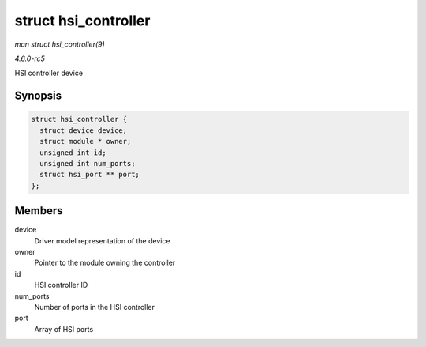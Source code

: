 .. -*- coding: utf-8; mode: rst -*-

.. _API-struct-hsi-controller:

=====================
struct hsi_controller
=====================

*man struct hsi_controller(9)*

*4.6.0-rc5*

HSI controller device


Synopsis
========

.. code-block:: c

    struct hsi_controller {
      struct device device;
      struct module * owner;
      unsigned int id;
      unsigned int num_ports;
      struct hsi_port ** port;
    };


Members
=======

device
    Driver model representation of the device

owner
    Pointer to the module owning the controller

id
    HSI controller ID

num_ports
    Number of ports in the HSI controller

port
    Array of HSI ports


.. ------------------------------------------------------------------------------
.. This file was automatically converted from DocBook-XML with the dbxml
.. library (https://github.com/return42/sphkerneldoc). The origin XML comes
.. from the linux kernel, refer to:
..
.. * https://github.com/torvalds/linux/tree/master/Documentation/DocBook
.. ------------------------------------------------------------------------------
